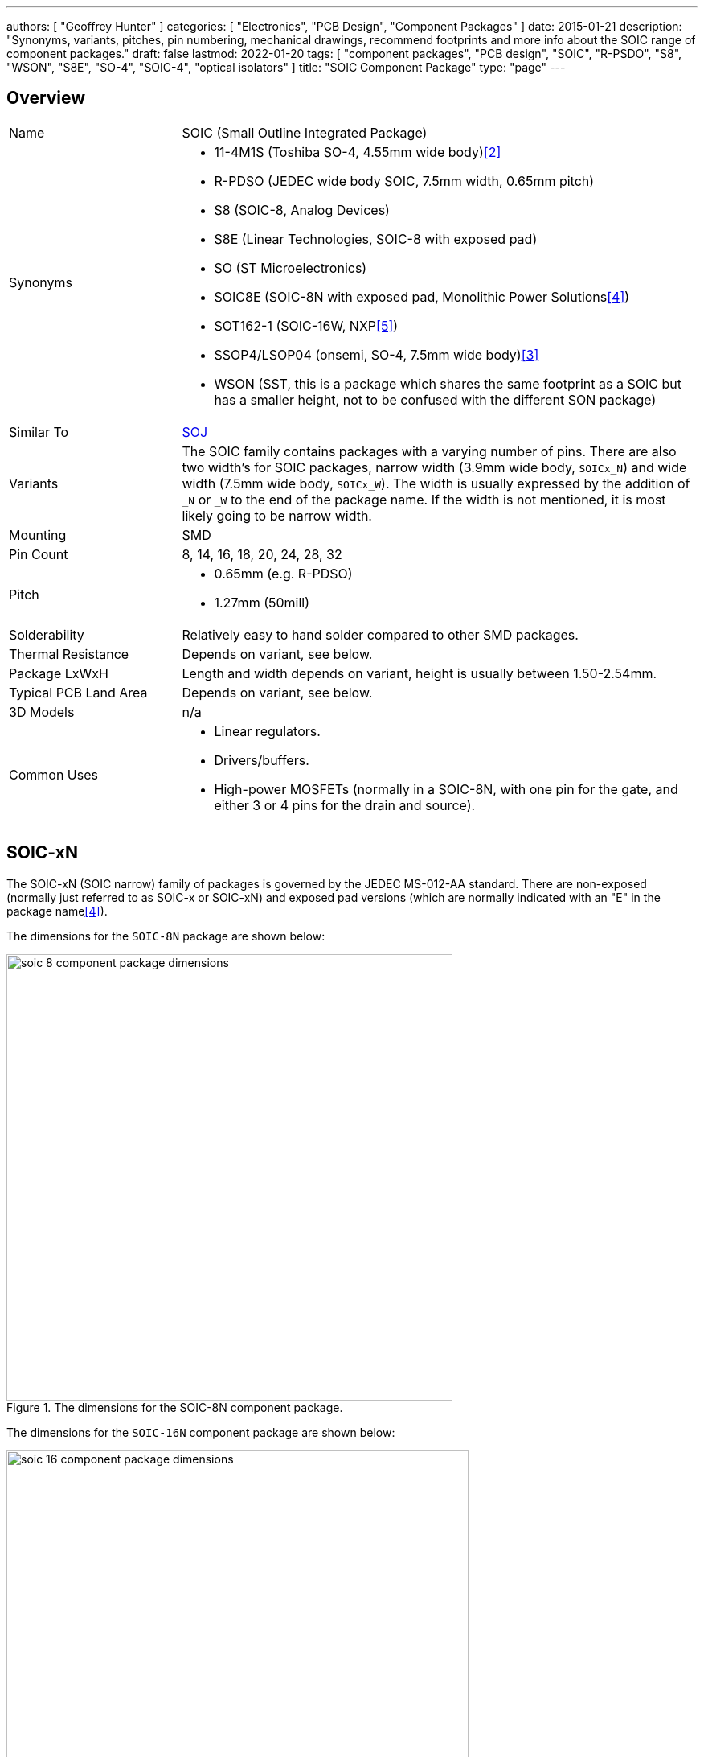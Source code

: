 ---
authors: [ "Geoffrey Hunter" ]
categories: [ "Electronics", "PCB Design", "Component Packages" ]
date: 2015-01-21
description: "Synonyms, variants, pitches, pin numbering, mechanical drawings, recommend footprints and more info about the SOIC range of component packages."
draft: false
lastmod: 2022-01-20
tags: [ "component packages", "PCB design", "SOIC", "R-PSDO", "S8", "WSON", "S8E", "SO-4", "SOIC-4", "optical isolators" ]
title: "SOIC Component Package"
type: "page"
---

## Overview

[cols="1,3"]
|===
| Name
| SOIC (Small Outline Integrated Package)

| Synonyms
a|
* 11-4M1S (Toshiba SO-4, 4.55mm wide body)<<bib-toshiba-tlp185-ds>>
* R-PDSO (JEDEC wide body SOIC, 7.5mm width, 0.65mm pitch)
* S8 (SOIC-8, Analog Devices)
* S8E (Linear Technologies, SOIC-8 with exposed pad)
* SO (ST Microelectronics)
* SOIC8E (SOIC-8N with exposed pad, Monolithic Power Solutions<<bib-mps-mp2497-a-ds>>)
* SOT162-1 (SOIC-16W, NXP<<bib-nxp-sot162-1>>)
* SSOP4/LSOP04 (onsemi, SO-4, 7.5mm wide body)<<bib-onsemi-fodm1009-ds>>
* WSON (SST, this is a package which shares the same footprint as a SOIC but has a smaller height, not to be confused with the different SON package)

| Similar To
| link:../soj-soijc-component-package[SOJ]

| Variants
| The SOIC family contains packages with a varying number of pins. There are also two width's for SOIC packages, narrow width (3.9mm wide body, `SOICx_N`) and wide width (7.5mm wide body, `SOICx_W`). The width is usually expressed by the addition of `_N` or `_W` to the end of the package name. If the width is not mentioned, it is most likely going to be narrow width.

| Mounting
| SMD

| Pin Count
| 8, 14, 16, 18, 20, 24, 28, 32

| Pitch
a|
* 0.65mm (e.g. R-PDSO)
* 1.27mm (50mill)

| Solderability
| Relatively easy to hand solder compared to other SMD packages.

| Thermal Resistance
| Depends on variant, see below.

| Package LxWxH
| Length and width depends on variant, height is usually between 1.50-2.54mm.

| Typical PCB Land Area
| Depends on variant, see below.

| 3D Models
a| n/a

| Common Uses
a|
* Linear regulators.
* Drivers/buffers.
* High-power MOSFETs (normally in a SOIC-8N, with one pin for the gate, and either 3 or 4 pins for the drain and source).
|===

## SOIC-xN

The SOIC-xN (SOIC narrow) family of packages is governed by the JEDEC MS-012-AA standard. There are non-exposed (normally just referred to as SOIC-x or SOIC-xN) and exposed pad versions (which are normally indicated with an "E" in the package name<<bib-mps-mp2497-a-ds>>). 

The dimensions for the `SOIC-8N` package are shown below:

.The dimensions for the SOIC-8N component package.
image::soic-8-component-package-dimensions.png[width=555px]

The dimensions for the `SOIC-16N` component package are shown below:

.The dimensions for the SOIC-16N component package.
image::soic-16-component-package-dimensions.jpg[width=575px]

Land area:

* SOIC-8: 29.4mm2

Thermal resistance:

* SOIC-8: 70.6K/W (pads only, no copper fill)
* SOIC-8: 55K/W (6cm2 of copper, ground pins attached internally to die)
* SOIC-8: 33.5K/W (1 square inch of copper surrounding package, connected to ground)

## SOIC-xW

The `SOIC-xW` (SOIC wide) family of packages is governed by the JEDEC MS-013 and IEC 075E03 standards. NXP's `SOT-162-1` package is a SOIC-16W<<bib-nxp-sot162-1>>.

|===
| Package Name | Land Area

| SOIC-16W     | 136.3mm² (11.9x11.45mm)<<bib-nxp-sot162-1>>
| SOIC-28W     | 186.4mm² (10.3x18.1mm)

|===

## Pitch

Most `SOIC` packages have a pitch of 1.27mm (50mil) and usually have Gullwing leads. When used for regulators, sometimes the many ground pins are connected internally to the die attach flag, providing better heat sinking capabilities. SOIC packages use _leadframe_ technology.

The `SOIC` package `R-PDSO` defined by JEDEC has a non-standard pitch of 0.65mm (and the standard wide body width of 7.5mm).

## Pin Numbering

Pin numbering is the same as a `DIP` package, in that pin 1 is at the top left, and then pins are numbered sequentially down the left-hand side, then up the right hand-side.

## Polarity Marks

There are three ways of indicating the polarity on a `SOIC` package. The first two, a dot or a notch, indicate pin 1 or the top of the chip. The third way is not so obvious, and features a bevelled edge along the side that pin 1 is on (so for `SOIC-8`, the bevelled edge would be on the side with pins 1 to 4).

## Related Packages

The `WSON` package by SST is lower in height than a standard `SOIC` package, but is designed to use the same PCB footprint.

## Adapter PCBs

Adapter PCBs for the `SOIC` family of packages are widely available due to the popularity of the package.

SparkFun makes a `SOIC-8` to `DIP-8-300` adapter PCB.

.A SOIC-8 to DIP-8-300 adapter PCB by SparkFun.
image::soic-8-component-package-sparkfun-breakout-board.jpg[width=272px]

## Thermal Resistance And Power Dissipation

This graph shows the maximum power dissipation for the `SOIC-8N` component package, for various PCB copper areas.

.Maximum power dissipation graphs for the SOIC-8N component package.
image::maximum-power-dissapation-graphs-so-8.png[width=701px]

## Standard Pinout For MOSFETs

The `SOIC-8` component package is commonly used for medium-power N and P-channel MOSFETs. Most of these MOSFETs have the exact same pinout (both N and P-Channels!), as shown in the below diagram.

Note: As far I'm aware, this is not specified in any standard, but is just an industry default. Also, this only applies to `SOIC-8` packages with 1 MOSFET inside them.

.The standard pinout for a single MOSFET (N or P-channel) in a SOIC-8 package.
image::soic-8-component-package-standard-mosfet-pinout.png[width=334px]

Examples that follow this pinout include the link:https://www.sparkfun.com/datasheets/Robotics/sts25nh3ll.pdf[ST STS25NH3LL (N-channel)], the link:http://www.irf.com/product-info/datasheets/data/irf8721pbf-1.pdf[International Rectifier IRF8721PbF-1 (N-channel)], and the link:http://www.vishay.com/docs/69902/si9407bd.pdf[Vishay SI9407BDY-T1-GE3 (P-channel)].

## SOIC-4 (SO-4)

The `SO-4` package is quite unique from other `SO` packages. It typically has the same mechanical dimensions as a `SO-6` package, but has the two middle pins on either side removed. Typically the `SO-6` pin numbering is also kept, such that the remaining pins are numbered 1, 3, 4 and 6. Due to the large clearances between the pins and on the package, this `SO-4` package is used for optical isolators.

The `SO-4` package is different to the `SOIC-4` package, even though these two different names refer to the same package at higher pin counts.

ON Semiconductor uses the case code `751EP` for the `SOIC-4W` package<<bib-on-semiconductor-bridge-rectifier>>.

[bibliography]
## References

* [[[bib-on-semiconductor-bridge-rectifier, 1]]] https://nz.mouser.com/datasheet/2/308/MB10S-D-1810767.pdf.
* [[[bib-toshiba-tlp185-ds, 2]]] Retrieved 2021-12-08, from https://media.digikey.com/pdf/Data%20Sheets/Toshiba%20PDFs/TLP185_04-27-17.pdf.
* [[[bib-onsemi-fodm1009-ds, 3]]] Retrieved 2021-12-08, from https://nz.mouser.com/datasheet/2/308/1/FODM1009_D-2313636.pdf.
* [[[bib-mps-mp2497-a-ds, 4]]] Monolithic Power Solutions (2012, May 30). _MP2497-A: 3A, 50V, 100kHz Step-Down Converter with Programmable Output OVP Threshold_. Retrieved 2022-01-20 from https://www.monolithicpower.com/en/documentview/productdocument/index/version/2/document_type/Datasheet/lang/en/sku/MP2497A/document_id/1972.
* [[[bib-nxp-sot162-1, 5]]] NXP (2016, Feb 8). _SOT162-1: Plastic small outline package; 16 leads; body width 7.5 mm (package information)_. Retrieved 2022-01-25, from https://www.nxp.com/docs/en/package-information/SOT162-1.pdf.
